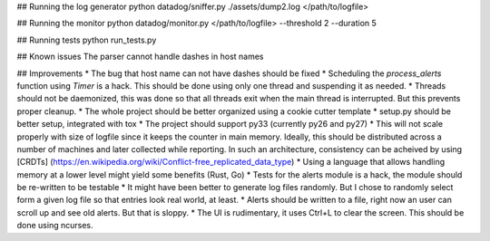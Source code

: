 ## Running the log generator
python datadog/sniffer.py ./assets/dump2.log </path/to/logfile>

## Running the monitor
python datadog/monitor.py </path/to/logfile> --threshold 2 --duration 5

## Running tests
python run_tests.py

## Known issues
The parser cannot handle dashes in host names

## Improvements
* The bug that host name can not have dashes should be fixed
* Scheduling the `process_alerts` function using `Timer` is a hack. This should be done using only one thread and suspending it as needed.
* Threads should not be daemonized, this was done so that all threads exit when the main thread is interrupted. But this prevents proper cleanup.
* The whole project should be better organized using a cookie cutter template
* setup.py should be better setup, integrated with tox
* The project should support py33 (currently py26 and py27)
* This will not scale properly with size of logfile since it keeps the counter in main memory. Ideally, this should be distributed across a number of machines and later collected while reporting. In such an architecture, consistency can be acheived by using [CRDTs] (https://en.wikipedia.org/wiki/Conflict-free_replicated_data_type)
* Using a language that allows handling memory at a lower level might yield some benefits (Rust, Go)
* Tests for the alerts module is a hack, the module should be re-written to be testable
* It might have been better to generate log files randomly. But I chose to randomly select form a given log file so that entries look real world, at least.
* Alerts should be written to a file, right now an user can scroll up and see old alerts. But that is sloppy.
* The UI is rudimentary, it uses Ctrl+L to clear the screen. This should be done using ncurses.

